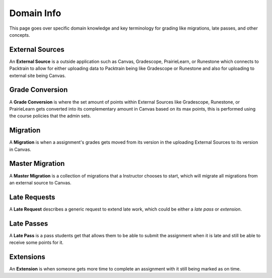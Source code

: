 .. _DomainInfo:
    
Domain Info
==========================

This page goes over specific domain knowledge and key terminology for grading like migrations, late passes, and other concepts.

External Sources
----------------
An **External Source** is a outside application such as Canvas, Gradescope, PrairieLearn, or Runestone which connects to Packtrain to allow for either uploading data to Packtrain
being like Gradescope or Runestone and also for uploading to external site being Canvas.

Grade Conversion
----------------
A **Grade Conversion** is where the set amount of points within External Sources like Gradescope, Runestone, or PrairieLearn gets converted into its complementary amount in Canvas
based on its max points, this is performed using the course policies that the admin sets.

Migration 
---------
A **Migration** is when a assignment's grades gets moved from its version in the uploading External Sources to its version in Canvas.

Master Migration 
----------------
A **Master Migration** is a collection of migrations that a Instructor chooses to start, which will migrate all migrations from an external source to Canvas.

Late Requests
-----------
A **Late Request** describes a generic request to extend late work, which could be either a *late pass* or *extension*.

Late Passes 
-----------
A **Late Pass** is a pass students get that allows them to be able to submit the assignment when it is late and still be able to receive some points for it. 

Extensions
----------
An **Extension** is when someone gets more time to complete an assignment with it still being marked as on time.
